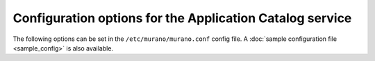 =========================================================
Configuration options for the Application Catalog service
=========================================================

The following options can be set in the ``/etc/murano/murano.conf`` config file.
A :doc:`sample configuration file <sample_config>` is also available.

.. show-options::
   :config-file: etc/oslo-config-generator/murano.conf
